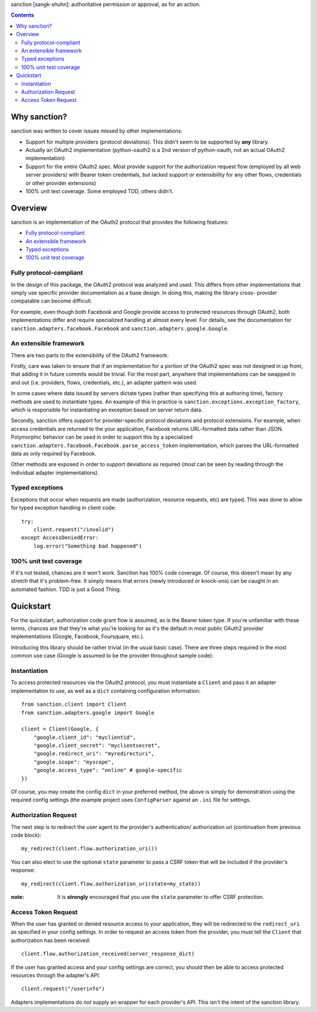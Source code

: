 sanction [sangk-shuhn]: authoritative permission or approval, as for an action. 

.. contents::
   :depth: 3

Why sanction?
-------------
sanction was written to cover issues missed by other implementations:

* Support for multiple providers (protocol deviations). This didn't seem to
  be supported by **any** library.
* Actually an OAuth2 implementation (python-oauth2 is a 2nd version of 
  python-oauth, not an actual OAuth2 implementation)
* Support for the *entire* OAuth2 spec. Most provide support for the 
  authorization request flow (employed by all web server providers) with
  Bearer token credentials, but lacked support or extensibility for any other
  flows, credentials or other provider extensions)
* 100% unit test coverage. Some employed TDD, others didn't.

Overview
--------
sanction is an implementation of the OAuth2 protocol that provides the
following features:

* `Fully protocol-compliant`_
* `An extensible framework`_
* `Typed exceptions`_ 
* `100% unit test coverage`_

Fully protocol-compliant
````````````````````````
In the design of this package, the OAuth2 protocol was analyzed and
used. This differs from other implementations that simply use specific provider
documentation as a base design. In doing this, making the library cross-
provider compatable can become difficult.

For example, even though both Facebook and Google provide access to protected
resources through OAuth2, both implementations differ and require
specialized handling at almost every level. For details, see the documentation
for ``sanction.adapters.facebook.Facebook`` and
``sanction.adapters.google.Google``.

An extensible framework
```````````````````````
There are two parts to the extensibility of the OAuth2 framework:

Firstly, care was taken to ensure that if an implementation for a portion of
the OAuth2 spec was not designed in up front, that adding it in future
commits would be trivial. For the most part, anywhere that implementations
can be swapped in and out (i.e. providers, flows, credentials, etc.), an
adapter pattern was used.

In some cases where data issued by servers dictate types (rather than 
specifying this at authoring time), factory methods are used to instantiate
types. An example of this in practice is 
``sanction.exceptions.exception_factory``, which is responsible for
instantiating an exception based on server return data.

Secondly, sanction offers support for provider-specific protocol deviations
and protocol extensions. For example, when access credentials are returned
to the your application, Facebook returns URL-formatted data rather than
JSON. Polymorphic behavior can be used in order to support this by a 
specialized ``sanction.adapters.facebook.Facebook.parse_access_token``
implementation, which parses the URL-formatted data as only required by
Facebook.

Other methods are exposed in order to support deviations as required (most can
be seen by reading through the individual adapter implementations).

Typed exceptions 
````````````````
Exceptions that occur when requests are made (authorization, resource requests,
etc) are typed. This was done to allow for typed exception handling in client
code::

    try:
        client.request("/invalid")
    except AccessDeniedError:
        log.error("Something bad happened")

100% unit test coverage
```````````````````````
If it's not tested, chances are it won't work. Sanction has 100% code coverage.
Of course, this doesn't mean by any stretch that it's problem-free. It simply
means that errors (newly introduced or knock-ons) can be caught in an automated
fashion. TDD is just a Good Thing.


Quickstart
----------

For the quickstart, authorization code grant flow is assumed, as is the
Bearer token type. If you're unfamiliar with these terms, chances are that 
they're what you're looking for as it's the default in most public OAuth2
provider implementations (Google, Facebook, Foursquare, etc.).

Introducing this library should be rather trivial (in the usual basic case).
There are three steps required in the most common use case (Google is assumed
to be the provider throughout sample code):

Instantiation
`````````````

To access protected resources via the OAuth2 protocol, you must instantiate a 
``Client`` and pass it an adapter implementation to use, as well as a ``dict``
containing configuration information::

    from sanction.client import Client
    from sanction.adapters.google import Google

    client = Client(Google, {
        "google.client_id": "myclientid",
        "google.client_secret": "myclientsecret",
        "google.redirect_uri": "myredirecturi",
        "google.scope": "myscope",
        "google.access_type": "online" # google-specific
    })

Of course, you may create the config ``dict`` in your preferred method, the
above is simply for demonstration using the required config settings (the
example project uses ``ConfigParser`` against an ``.ini`` file for settings.

Authorization Request
`````````````````````
The next step is to redirect the user agent to the provider's authentication/
authorization uri (continuation from previous code block)::

    my_redirect(client.flow.authorization_uri())

You can also elect to use the optional ``state`` parameter to pass a CSRF token
that will be included if the provider's response::

    my_redirect(client.flow.authorization_uri(state=my_state))

:note: It is **strongly** encouraged that you use the ``state`` parameter to 
       offer CSRF protection.


Access Token Request
````````````````````
When the user has granted or denied resource access to your application, they
will be redirected to the ``redirect_uri`` as specified in your config 
settings. In order to request an access token from the provider, you must
tell the ``Client`` that authorization has been received::

    client.flow.authorization_received(server_response_dict)

If the user has granted access and your config settings are correct, you should
then be able to access protected resources through the adapter's API::

    client.request("/userinfo")

Adapters implementations do *not* supply an wrapper for each provider's
API. This isn't the intent of the sanction library.


